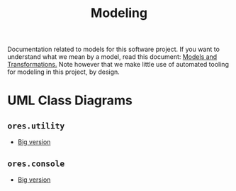 :PROPERTIES:
:ID: 680CEB24-8DC4-9884-9B3B-C8CFBF6CD400
:END:
#+title: Modeling
#+author: Marco Craveiro
#+options: <:nil c:nil todo:nil ^:nil d:nil date:nil author:nil toc:nil html-postamble:nil

Documentation related to models for this software project. If you want to
understand what we mean by a model, read this document: [[https://masd-project.github.io/progen/docs/models_and_transformations.html][Models and
Transformations.]] Note however that we make little use of automated tooling for
modeling in this project, by design.

* UML Class Diagrams

** =ores.utility=

[[./ores.utility.png]]

- [[./ores.utility.png][Big version]]

** =ores.console=

[[./ores.console.png]]

- [[./ores.console.png][Big version]]
